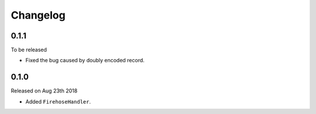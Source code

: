 Changelog
~~~~~~~~~

0.1.1
=====

To be released

- Fixed the bug caused by doubly encoded record.


0.1.0
=====

Released on Aug 23th 2018

- Added ``FirehoseHandler``.
